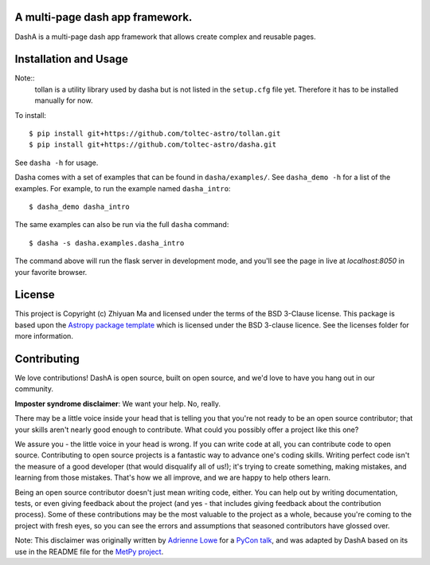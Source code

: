 A multi-page dash app framework.
--------------------------------

.. image:: http://img.shields.io/badge/powered%20by-AstroPy-orange.svg?style=flat
    :target: http://www.astropy.org
    :alt: Powered by Astropy Badge

DashA is a multi-page dash app framework that allows create complex and
reusable pages.


Installation and Usage
----------------------

Note::
    tollan is a utility library used by dasha but is not listed in the
    ``setup.cfg`` file yet. Therefore it has to be installed manually
    for now.

To install::

   $ pip install git+https://github.com/toltec-astro/tollan.git
   $ pip install git+https://github.com/toltec-astro/dasha.git

See ``dasha -h`` for usage.

Dasha comes with a set of examples that can be found in ``dasha/examples/``.
See ``dasha_demo -h`` for a list of the examples. For example, to run the
example named ``dasha_intro``::

   $ dasha_demo dasha_intro

The same examples can also be run via the full ``dasha`` command::

   $ dasha -s dasha.examples.dasha_intro

The command above will run the flask server in development mode,
and you'll see the page in live at `localhost:8050` in your favorite browser.

License
-------

This project is Copyright (c) Zhiyuan Ma and licensed under
the terms of the BSD 3-Clause license. This package is based upon
the `Astropy package template <https://github.com/astropy/package-template>`_
which is licensed under the BSD 3-clause licence. See the licenses folder for
more information.


Contributing
------------

We love contributions! DashA is open source,
built on open source, and we'd love to have you hang out in our community.

**Imposter syndrome disclaimer**: We want your help. No, really.

There may be a little voice inside your head that is telling you that you're not
ready to be an open source contributor; that your skills aren't nearly good
enough to contribute. What could you possibly offer a project like this one?

We assure you - the little voice in your head is wrong. If you can write code at
all, you can contribute code to open source. Contributing to open source
projects is a fantastic way to advance one's coding skills. Writing perfect code
isn't the measure of a good developer (that would disqualify all of us!); it's
trying to create something, making mistakes, and learning from those
mistakes. That's how we all improve, and we are happy to help others learn.

Being an open source contributor doesn't just mean writing code, either. You can
help out by writing documentation, tests, or even giving feedback about the
project (and yes - that includes giving feedback about the contribution
process). Some of these contributions may be the most valuable to the project as
a whole, because you're coming to the project with fresh eyes, so you can see
the errors and assumptions that seasoned contributors have glossed over.

Note: This disclaimer was originally written by
`Adrienne Lowe <https://github.com/adriennefriend>`_ for a
`PyCon talk <https://www.youtube.com/watch?v=6Uj746j9Heo>`_, and was adapted by
DashA based on its use in the README file for the
`MetPy project <https://github.com/Unidata/MetPy>`_.
